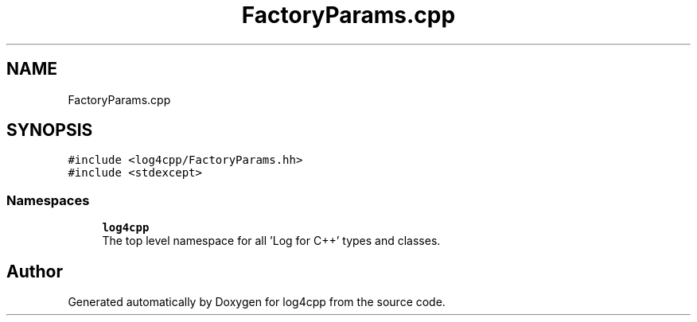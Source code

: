 .TH "FactoryParams.cpp" 3 "Wed Jul 12 2023" "Version 1.1" "log4cpp" \" -*- nroff -*-
.ad l
.nh
.SH NAME
FactoryParams.cpp
.SH SYNOPSIS
.br
.PP
\fC#include <log4cpp/FactoryParams\&.hh>\fP
.br
\fC#include <stdexcept>\fP
.br

.SS "Namespaces"

.in +1c
.ti -1c
.RI " \fBlog4cpp\fP"
.br
.RI "The top level namespace for all 'Log for C++' types and classes\&. "
.in -1c
.SH "Author"
.PP 
Generated automatically by Doxygen for log4cpp from the source code\&.
